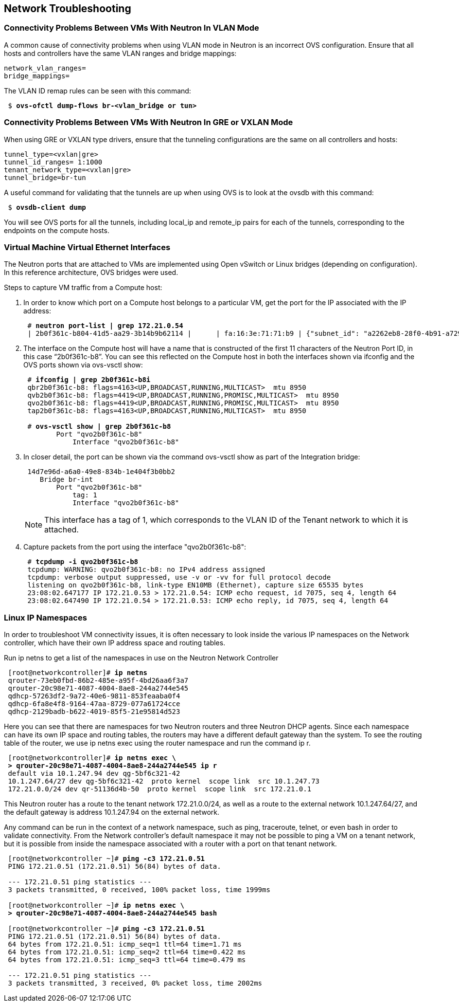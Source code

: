 [chapter 6]
== Network Troubleshooting

=== Connectivity Problems Between VMs With Neutron In VLAN Mode

A common cause of connectivity problems when using VLAN mode in Neutron is an incorrect OVS configuration. Ensure that all hosts and controllers have the same VLAN ranges and bridge mappings:

 network_vlan_ranges=
 bridge_mappings=

The VLAN ID remap rules can be seen with this command:

[subs=+quotes]
----
 $ *ovs-ofctl dump-flows br-<vlan_bridge or tun>*
----

=== Connectivity Problems Between VMs With Neutron In GRE or VXLAN Mode

When using GRE or VXLAN type drivers, ensure that the tunneling configurations are the same on all controllers and hosts:

 tunnel_type=<vxlan|gre>
 tunnel_id_ranges= 1:1000
 tenant_network_type=<vxlan|gre>
 tunnel_bridge=br-tun

A useful command for validating that the tunnels are up when using OVS is to look at the ovsdb with this command:

[subs=+quotes]
----
 $ *ovsdb-client dump*
----

You will see OVS ports for all the tunnels, including local_ip and remote_ip pairs for each of the tunnels, corresponding to the endpoints on the compute hosts.

=== Virtual Machine Virtual Ethernet Interfaces

The Neutron ports that are attached to VMs are implemented using Open vSwitch or Linux bridges (depending on configuration). In this reference architecture, OVS bridges were used.

Steps to capture VM traffic from a Compute host:

1. In order to know which port on a Compute host belongs to a particular VM, get the port for the IP associated with the IP address:
+
[subs=+quotes]
----
 # *neutron port-list | grep 172.21.0.54*
 | 2b0f361c-b804-41d5-aa29-3b14b9b62114 |      | fa:16:3e:71:71:b9 | {"subnet_id": "a2262eb8-28f0-4b91-a729-e015fe358371", "ip_address": "172.21.0.54"} |
----
+
2. The interface on the Compute host will have a name that is constructed of the first 11 characters of the Neutron Port ID, in this case “2b0f361c-b8”. You can see this reflected on the Compute host in both the interfaces shown via ifconfig and the OVS ports shown via ovs-vsctl show:
+
[subs=+quotes]
----
 # *ifconfig | grep 2b0f361c-b8i*
 qbr2b0f361c-b8: flags=4163<UP,BROADCAST,RUNNING,MULTICAST>  mtu 8950
 qvb2b0f361c-b8: flags=4419<UP,BROADCAST,RUNNING,PROMISC,MULTICAST>  mtu 8950
 qvo2b0f361c-b8: flags=4419<UP,BROADCAST,RUNNING,PROMISC,MULTICAST>  mtu 8950
 tap2b0f361c-b8: flags=4163<UP,BROADCAST,RUNNING,MULTICAST>  mtu 8950

 # *ovs-vsctl show | grep 2b0f361c-b8*
        Port "qvo2b0f361c-b8"
            Interface "qvo2b0f361c-b8"
----
+
3. In closer detail, the port can be shown via the command ovs-vsctl show as part of the Integration bridge:
+
[subs=+quotes]
----
 14d7e96d-a6a0-49e8-834b-1e404f3b0bb2
    Bridge br-int
        Port "qvo2b0f361c-b8"
            tag: 1
            Interface "qvo2b0f361c-b8"
----
+
NOTE: This interface has a tag of 1, which corresponds to the VLAN ID of the Tenant network to which it is attached.
+
4. Capture packets from the port using the interface "qvo2b0f361c-b8":
+
[subs=+quotes]
----
 # *tcpdump -i qvo2b0f361c-b8*
 tcpdump: WARNING: qvo2b0f361c-b8: no IPv4 address assigned
 tcpdump: verbose output suppressed, use -v or -vv for full protocol decode
 listening on qvo2b0f361c-b8, link-type EN10MB (Ethernet), capture size 65535 bytes
 23:08:02.647177 IP 172.21.0.53 > 172.21.0.54: ICMP echo request, id 7075, seq 4, length 64
 23:08:02.647490 IP 172.21.0.54 > 172.21.0.53: ICMP echo reply, id 7075, seq 4, length 64
----

=== Linux IP Namespaces

In order to troubleshoot VM connectivity issues, it is often necessary to look inside the various IP namespaces on the Network controller, which have their own IP address space and routing tables.

Run ip netns to get a list of the namespaces in use on the Neutron Network Controller

[subs=+quotes]
----
 [root@networkcontroller]# *ip netns*
 qrouter-73eb0fbd-86b2-485e-a95f-4bd26aa6f3a7
 qrouter-20c98e71-4087-4004-8ae8-244a2744e545
 qdhcp-57263df2-9a72-40e6-9811-853feaaba0f4
 qdhcp-6fa8e4f8-9164-47aa-8729-077a61724cce
 qdhcp-2129badb-b622-4019-85f5-21e95814d523
----

Here you can see that there are namespaces for two Neutron routers and three Neutron DHCP agents. Since each namespace can have its own IP space and routing tables, the routers may have a different default gateway than the system. To see the routing table of the router, we use  ip netns exec using the router namespace and run the command ip r.

[subs=+quotes]
----
 [root@networkcontroller]# *ip netns exec \
 > qrouter-20c98e71-4087-4004-8ae8-244a2744e545 ip r*
 default via 10.1.247.94 dev qg-5bf6c321-42
 10.1.247.64/27 dev qg-5bf6c321-42  proto kernel  scope link  src 10.1.247.73
 172.21.0.0/24 dev qr-51136d4b-50  proto kernel  scope link  src 172.21.0.1
----

This Neutron router has a route to the tenant network 172.21.0.0/24, as well as a route to the external network 10.1.247.64/27, and the default gateway is address 10.1.247.94 on the external network.

Any command can be run in the context of a network namespace, such as ping, traceroute,  telnet, or even bash in order to validate connectivity. From the Network controller's default namespace it may not be possible to ping a VM on a tenant network, but it is possible from inside the namespace associated with a router with a port on that tenant network.

[subs=+quotes]
----
 [root@networkcontroller ~]# *ping -c3 172.21.0.51*
 PING 172.21.0.51 (172.21.0.51) 56(84) bytes of data.

 --- 172.21.0.51 ping statistics ---
 3 packets transmitted, 0 received, 100% packet loss, time 1999ms

 [root@networkcontroller ~]# *ip netns exec \
 > qrouter-20c98e71-4087-4004-8ae8-244a2744e545 bash*

 [root@networkcontroller ~]# *ping -c3 172.21.0.51*
 PING 172.21.0.51 (172.21.0.51) 56(84) bytes of data.
 64 bytes from 172.21.0.51: icmp_seq=1 ttl=64 time=1.71 ms
 64 bytes from 172.21.0.51: icmp_seq=2 ttl=64 time=0.422 ms
 64 bytes from 172.21.0.51: icmp_seq=3 ttl=64 time=0.479 ms

 --- 172.21.0.51 ping statistics ---
 3 packets transmitted, 3 received, 0% packet loss, time 2002ms
----
